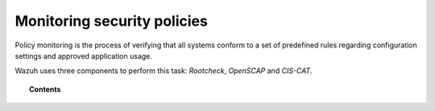 .. Copyright (C) 2019 Wazuh, Inc.

.. _manual_policy_monitoring:

Monitoring security policies
=================================

Policy monitoring is the process of verifying that all systems conform to a set of predefined rules regarding configuration settings and approved application usage.

Wazuh uses three components to perform this task: *Rootcheck*, *OpenSCAP* and *CIS-CAT*.

.. topic:: Contents

    .. toctree::
        :maxdepth: 2

        rootcheck/index
        openscap/index
        ciscat/ciscat
